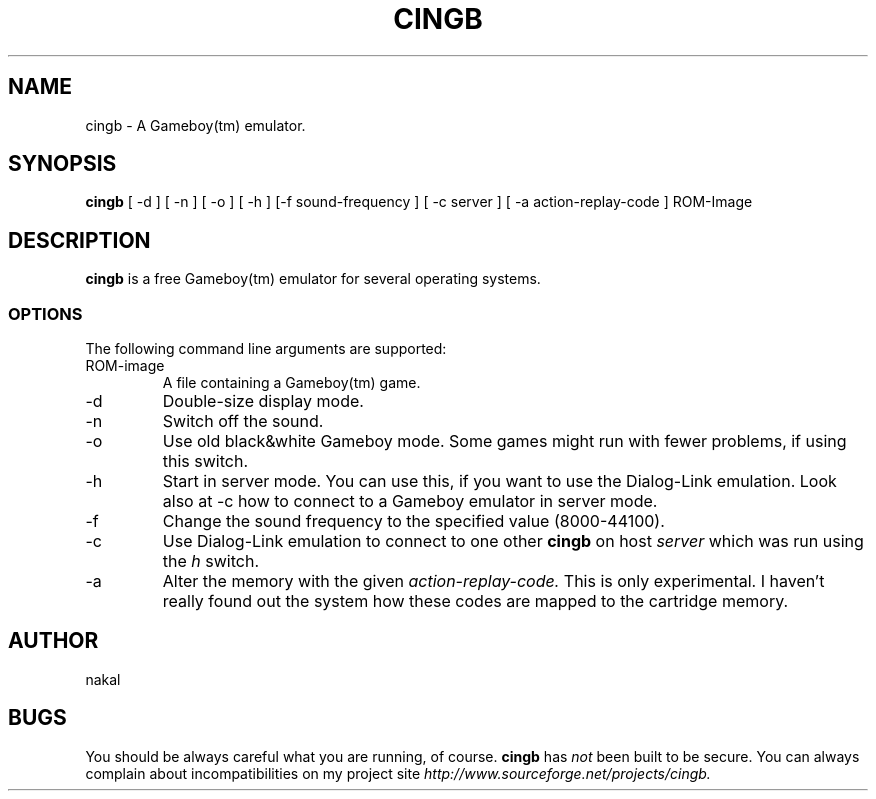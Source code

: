 .TH CINGB 6
.SH NAME
cingb \- A Gameboy(tm) emulator.
.SH SYNOPSIS
.B cingb
[ -d ] [ -n ] [ -o ] [ -h ] [-f sound-frequency ]
[ -c server ] [ -a action-replay-code ] ROM-Image
.SH DESCRIPTION
.B cingb
is a free Gameboy(tm) emulator for several operating systems.
.SS OPTIONS
The following command line arguments are supported:
.IP ROM-image
A file containing a Gameboy(tm) game.
.IP \-d
Double-size display mode.
.IP \-n
Switch off the sound.
.IP \-o
Use old black&white Gameboy mode. Some games might
run with fewer problems, if using this switch.
.IP \-h
Start in server mode. You can use this, if you want to
use the Dialog-Link emulation. Look also at \-c
how to connect to a Gameboy emulator in server mode.
.IP \-f sound-frequency
Change the sound frequency to the specified value
(8000-44100).
.IP \-c server
Use Dialog-Link emulation to connect to one other
.B cingb
on host
.IR server
which was run using the
.IR h
switch.
.IP \-a action-replay-code
Alter the memory with the given
.IR action-replay-code.
This is only experimental. I haven't really found out the
system how these codes are mapped to the cartridge memory.
.SH AUTHOR
nakal
.SH BUGS
You should be always careful what you are running, of course.
.B cingb
has
.IR not
been built to be secure.
You can always complain about incompatibilities
on my project site
.IR http://www.sourceforge.net/projects/cingb.
